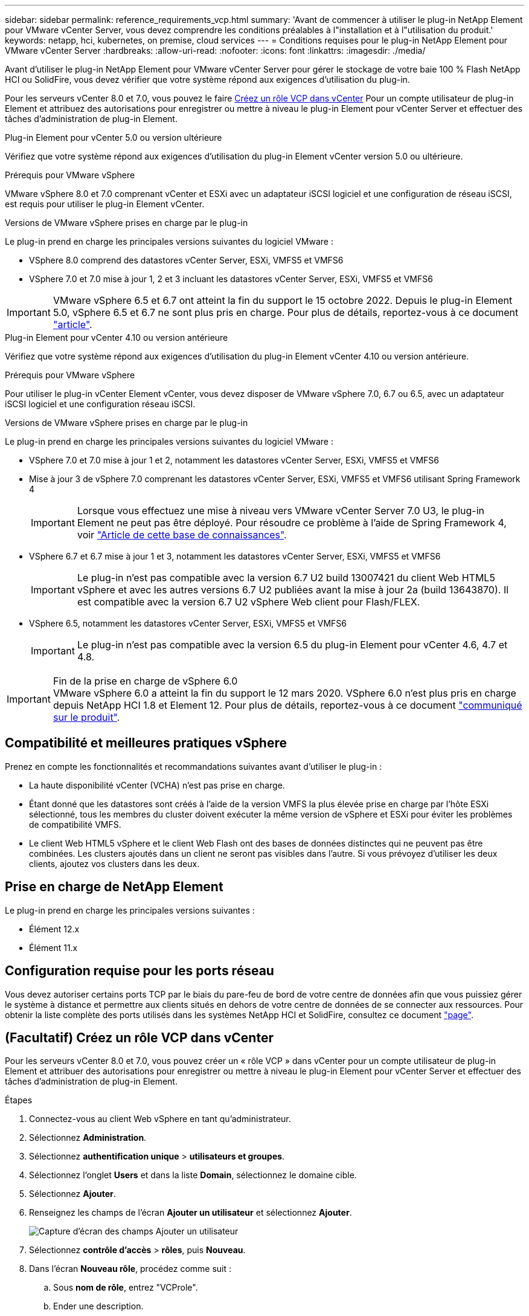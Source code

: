 ---
sidebar: sidebar 
permalink: reference_requirements_vcp.html 
summary: 'Avant de commencer à utiliser le plug-in NetApp Element pour VMware vCenter Server, vous devez comprendre les conditions préalables à l"installation et à l"utilisation du produit.' 
keywords: netapp, hci, kubernetes, on premise, cloud services 
---
= Conditions requises pour le plug-in NetApp Element pour VMware vCenter Server
:hardbreaks:
:allow-uri-read: 
:nofooter: 
:icons: font
:linkattrs: 
:imagesdir: ./media/


[role="lead"]
Avant d'utiliser le plug-in NetApp Element pour VMware vCenter Server pour gérer le stockage de votre baie 100 % Flash NetApp HCI ou SolidFire, vous devez vérifier que votre système répond aux exigences d'utilisation du plug-in.

Pour les serveurs vCenter 8.0 et 7.0, vous pouvez le faire <<create_vcp_role,Créez un rôle VCP dans vCenter>> Pour un compte utilisateur de plug-in Element et attribuez des autorisations pour enregistrer ou mettre à niveau le plug-in Element pour vCenter Server et effectuer des tâches d'administration de plug-in Element.

[role="tabbed-block"]
====
.Plug-in Element pour vCenter 5.0 ou version ultérieure
--
Vérifiez que votre système répond aux exigences d'utilisation du plug-in Element vCenter version 5.0 ou ultérieure.

.Prérequis pour VMware vSphere
VMware vSphere 8.0 et 7.0 comprenant vCenter et ESXi avec un adaptateur iSCSI logiciel et une configuration de réseau iSCSI, est requis pour utiliser le plug-in Element vCenter.

.Versions de VMware vSphere prises en charge par le plug-in
Le plug-in prend en charge les principales versions suivantes du logiciel VMware :

* VSphere 8.0 comprend des datastores vCenter Server, ESXi, VMFS5 et VMFS6
* VSphere 7.0 et 7.0 mise à jour 1, 2 et 3 incluant les datastores vCenter Server, ESXi, VMFS5 et VMFS6



IMPORTANT: VMware vSphere 6.5 et 6.7 ont atteint la fin du support le 15 octobre 2022. Depuis le plug-in Element 5.0, vSphere 6.5 et 6.7 ne sont plus pris en charge. Pour plus de détails, reportez-vous à ce document https://core.vmware.com/blog/reminder-vsphere-6567-end-general-support["article"^].

--
.Plug-in Element pour vCenter 4.10 ou version antérieure
--
Vérifiez que votre système répond aux exigences d'utilisation du plug-in Element vCenter 4.10 ou version antérieure.

.Prérequis pour VMware vSphere
Pour utiliser le plug-in vCenter Element vCenter, vous devez disposer de VMware vSphere 7.0, 6.7 ou 6.5, avec un adaptateur iSCSI logiciel et une configuration réseau iSCSI.

.Versions de VMware vSphere prises en charge par le plug-in
Le plug-in prend en charge les principales versions suivantes du logiciel VMware :

* VSphere 7.0 et 7.0 mise à jour 1 et 2, notamment les datastores vCenter Server, ESXi, VMFS5 et VMFS6
* Mise à jour 3 de vSphere 7.0 comprenant les datastores vCenter Server, ESXi, VMFS5 et VMFS6 utilisant Spring Framework 4
+

IMPORTANT: Lorsque vous effectuez une mise à niveau vers VMware vCenter Server 7.0 U3, le plug-in Element ne peut pas être déployé. Pour résoudre ce problème à l'aide de Spring Framework 4, voir https://kb.netapp.com/Advice_and_Troubleshooting/Hybrid_Cloud_Infrastructure/NetApp_HCI/vCenter_plug-in_deployment_fails_after_upgrading_vCenter_to_version_7.0_U3["Article de cette base de connaissances"^].

* VSphere 6.7 et 6.7 mise à jour 1 et 3, notamment les datastores vCenter Server, ESXi, VMFS5 et VMFS6
+

IMPORTANT: Le plug-in n'est pas compatible avec la version 6.7 U2 build 13007421 du client Web HTML5 vSphere et avec les autres versions 6.7 U2 publiées avant la mise à jour 2a (build 13643870). Il est compatible avec la version 6.7 U2 vSphere Web client pour Flash/FLEX.

* VSphere 6.5, notamment les datastores vCenter Server, ESXi, VMFS5 et VMFS6
+

IMPORTANT: Le plug-in n'est pas compatible avec la version 6.5 du plug-in Element pour vCenter 4.6, 4.7 et 4.8.



.Fin de la prise en charge de vSphere 6.0

IMPORTANT: VMware vSphere 6.0 a atteint la fin du support le 12 mars 2020. VSphere 6.0 n'est plus pris en charge depuis NetApp HCI 1.8 et Element 12. Pour plus de détails, reportez-vous à ce document https://mysupport.netapp.com/info/communications/ECMLP2863840.html["communiqué sur le produit"].

--
====


== Compatibilité et meilleures pratiques vSphere

Prenez en compte les fonctionnalités et recommandations suivantes avant d'utiliser le plug-in :

* La haute disponibilité vCenter (VCHA) n'est pas prise en charge.
* Étant donné que les datastores sont créés à l'aide de la version VMFS la plus élevée prise en charge par l'hôte ESXi sélectionné, tous les membres du cluster doivent exécuter la même version de vSphere et ESXi pour éviter les problèmes de compatibilité VMFS.
* Le client Web HTML5 vSphere et le client Web Flash ont des bases de données distinctes qui ne peuvent pas être combinées. Les clusters ajoutés dans un client ne seront pas visibles dans l'autre. Si vous prévoyez d'utiliser les deux clients, ajoutez vos clusters dans les deux.




== Prise en charge de NetApp Element

Le plug-in prend en charge les principales versions suivantes :

* Élément 12.x
* Élément 11.x




== Configuration requise pour les ports réseau

Vous devez autoriser certains ports TCP par le biais du pare-feu de bord de votre centre de données afin que vous puissiez gérer le système à distance et permettre aux clients situés en dehors de votre centre de données de se connecter aux ressources. Pour obtenir la liste complète des ports utilisés dans les systèmes NetApp HCI et SolidFire, consultez ce document link:https://docs.netapp.com/us-en/hci/docs/hci_prereqs_required_network_ports.html["page"].



== (Facultatif) Créez un rôle VCP dans vCenter

Pour les serveurs vCenter 8.0 et 7.0, vous pouvez créer un « rôle VCP » dans vCenter pour un compte utilisateur de plug-in Element et attribuer des autorisations pour enregistrer ou mettre à niveau le plug-in Element pour vCenter Server et effectuer des tâches d'administration de plug-in Element.

.Étapes
. Connectez-vous au client Web vSphere en tant qu'administrateur.
. Sélectionnez *Administration*.
. Sélectionnez *authentification unique* > *utilisateurs et groupes*.
. Sélectionnez l'onglet *Users* et dans la liste *Domain*, sélectionnez le domaine cible.
. Sélectionnez *Ajouter*.
. Renseignez les champs de l'écran *Ajouter un utilisateur* et sélectionnez *Ajouter*.
+
image:vcp_add_user.PNG["Capture d'écran des champs Ajouter un utilisateur"]

. Sélectionnez *contrôle d'accès* > *rôles*, puis *Nouveau*.
. Dans l'écran *Nouveau rôle*, procédez comme suit :
+
.. Sous *nom de rôle*, entrez "VCProle".
.. Ender une description.
.. Dans la liste *Afficher*, sélectionnez les autorisations pour votre version de vCenter Server :
+
... Sélectionnez les autorisations pour vCenter Server 8.0 :
+
**** Opérations de chiffrement > Enregistrer un serveur virtuel
**** Datastore > tout sélectionner
**** Poste > Sélectionner tout
**** Hôte > Configuration > Modifier les paramètres
**** Hôte > Configuration > connexion
**** Hôte > Configuration > Maintenance
**** Hôte > Configuration > Configuration de la partition de stockage
**** Hôte > Configuration > gestion du système
**** Hôte > Configuration > Ressources système
**** Privilege.Task.Update.Task.Update.label > Privilege.Task.Update.Task.Update.label
**** Tâches > tout sélectionner
**** Machine virtuelle > Modifier l'inventaire > s'inscrire
**** Stratégies de stockage VM > stratégies de stockage VM afficher les autorisations > Afficher les stratégies de stockage VM


... Sélectionnez les autorisations pour vCenter Server 7.x :
+
**** Opérations de chiffrement > Enregistrer un serveur virtuel
**** Datastore > tout sélectionner
**** Poste > Sélectionner tout
**** Hôte > Configuration > Modifier les paramètres
**** Hôte > Configuration > connexion
**** Hôte > Configuration > Maintenance
**** Hôte > Configuration > Configuration de la partition de stockage
**** Hôte > Configuration > gestion du système
**** Hôte > Configuration > Ressources système
**** Plug-in > tout sélectionner
**** Tâche planifiée > tout sélectionner
**** Vues du stockage > tout sélectionner
**** Tâches > tout sélectionner




.. Sélectionnez *Créer*.


+
image:vcp_create_vcprole.PNG["Capture d'écran des champs Nouveau rôle"]

. Sélectionnez *autorisations globales*, puis *Ajouter*.
. Dans l'écran *Ajouter une autorisation*, procédez comme suit :
+
--
.. Sélectionnez le domaine cible dans la liste *domaine*.
.. Dans le champ *utilisateur/Groupe*, entrez l'ID utilisateur du plug-in d'élément.
.. Sélectionnez *VCProle* dans la liste *role*.
.. Sélectionnez *Propager aux enfants* et sélectionnez *OK*.


--
+
image:vcp_assign_vcprole.PNG["Capture d'écran des champs Ajouter une autorisation"]

+
Vous pouvez maintenant vous connecter au client Web vSphere à l'aide du compte « vcusager ».





== Trouvez plus d'informations

* https://docs.netapp.com/us-en/hci/index.html["Documentation NetApp HCI"^]
* https://www.netapp.com/data-storage/solidfire/documentation["Page Ressources SolidFire et Element"^]

